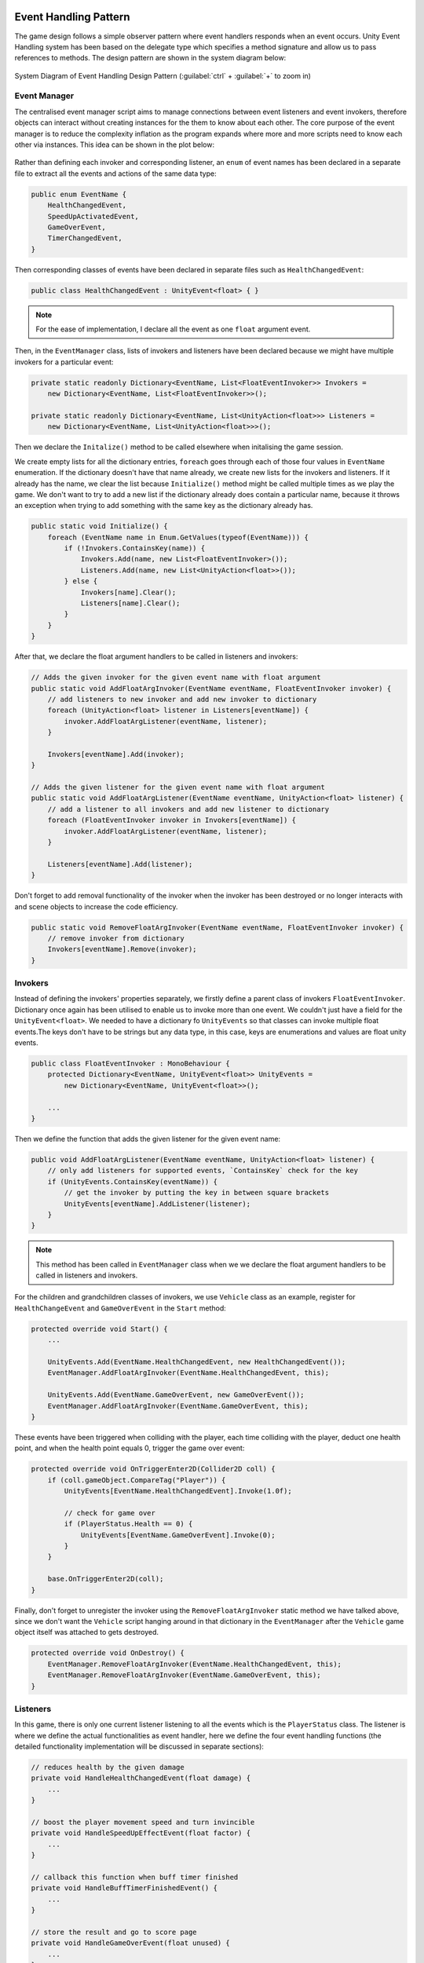 .. figure:: ../_static/index/cover.gif
    :align: center
    :width: 100%

Event Handling Pattern
======================

The game design follows a simple observer pattern where event handlers responds when an event occurs. Unity Event Handling system has been based on the delegate type which specifies a method signature and allow us to pass references to methods. The design pattern are shown in the system diagram below:

.. figure:: ../_static/system_diagrams/event_handling_system_diagram.png
    :align: center

    System Diagram of Event Handling Design Pattern (:guilabel:`ctrl` + :guilabel:`+` to zoom in)



Event Manager
-------------

The centralised event manager script aims to manage connections between event listeners and event invokers, therefore objects can interact without creating instances for the them to know about each other. The core purpose of the event manager is to reduce the complexity inflation as the program expands where more and more scripts need to know each other via instances. This idea can be shown in the plot below:

.. figure:: ../_static/plots/event_managing_complexity.png
    :align: center
    :width: 300

Rather than defining each invoker and corresponding listener, an ``enum`` of event names has been declared in a separate file to extract all the events and actions of the same data type:

.. code-block:: C#

    public enum EventName {
        HealthChangedEvent,
        SpeedUpActivatedEvent,
        GameOverEvent,
        TimerChangedEvent,
    }

Then corresponding classes of events have been declared in separate files such as ``HealthChangedEvent``:

.. code-block:: C#

    public class HealthChangedEvent : UnityEvent<float> { }

.. note:: For the ease of implementation, I declare all the event as one ``float`` argument event.

Then, in the ``EventManager`` class, lists of invokers and listeners have been declared because we might have multiple invokers for a particular event:

.. code-block:: C#

    private static readonly Dictionary<EventName, List<FloatEventInvoker>> Invokers =
        new Dictionary<EventName, List<FloatEventInvoker>>();

    private static readonly Dictionary<EventName, List<UnityAction<float>>> Listeners =
        new Dictionary<EventName, List<UnityAction<float>>>();

Then we declare the ``Initalize()`` method to be called elsewhere when initalising the game session. 

We create empty lists for all the dictionary entries, ``foreach`` goes through each of those four values in ``EventName`` enumeration. If the dictionary doesn't have that name already, we create new lists for the invokers and listeners. If it already has the name, we clear the list because ``Initialize()`` method might be called multiple times as we play the game. We don't want to try to add a new list if the dictionary already does contain a particular name, because it throws an exception when trying to add something with the same key as the dictionary already has.

.. code-block:: C#

    public static void Initialize() {
        foreach (EventName name in Enum.GetValues(typeof(EventName))) {
            if (!Invokers.ContainsKey(name)) {
                Invokers.Add(name, new List<FloatEventInvoker>());
                Listeners.Add(name, new List<UnityAction<float>>());
            } else {
                Invokers[name].Clear();
                Listeners[name].Clear();
            }
        }
    }

After that, we declare the float argument handlers to be called in listeners and invokers:

.. code-block:: C#

    // Adds the given invoker for the given event name with float argument
    public static void AddFloatArgInvoker(EventName eventName, FloatEventInvoker invoker) {
        // add listeners to new invoker and add new invoker to dictionary
        foreach (UnityAction<float> listener in Listeners[eventName]) {
            invoker.AddFloatArgListener(eventName, listener);
        }

        Invokers[eventName].Add(invoker);
    }

    // Adds the given listener for the given event name with float argument
    public static void AddFloatArgListener(EventName eventName, UnityAction<float> listener) {
        // add a listener to all invokers and add new listener to dictionary
        foreach (FloatEventInvoker invoker in Invokers[eventName]) {
            invoker.AddFloatArgListener(eventName, listener);
        }

        Listeners[eventName].Add(listener);
    }

Don't forget to add removal functionality of the invoker when the invoker has been destroyed or no longer interacts with and scene objects to increase the code efficiency.

.. code-block:: C#

    public static void RemoveFloatArgInvoker(EventName eventName, FloatEventInvoker invoker) {
        // remove invoker from dictionary
        Invokers[eventName].Remove(invoker);
    }



Invokers
--------

Instead of defining the invokers' properties separately, we firstly define a parent class of invokers ``FloatEventInvoker``. Dictionary once again has been utilised to enable us to invoke more than one event. We couldn't just have a field for the ``UnityEvent<float>``. We needed to have a dictionary fo ``UnityEvents`` so that classes can invoke multiple float events.The keys don't have to be strings but any data type, in this case, keys are enumerations and values are float unity events.

.. code-block:: C#

    public class FloatEventInvoker : MonoBehaviour {
        protected Dictionary<EventName, UnityEvent<float>> UnityEvents =
            new Dictionary<EventName, UnityEvent<float>>();

        ...
    }

Then we define the function that adds the given listener for the given event name:

.. code-block:: C#

        public void AddFloatArgListener(EventName eventName, UnityAction<float> listener) {
            // only add listeners for supported events, `ContainsKey` check for the key
            if (UnityEvents.ContainsKey(eventName)) {
                // get the invoker by putting the key in between square brackets
                UnityEvents[eventName].AddListener(listener);
            }
        }

.. note:: This method has been called in ``EventManager`` class when we we declare the float argument handlers to be called in listeners and invokers.

For the children and grandchildren classes of invokers, we use ``Vehicle`` class as an example, register for ``HealthChangeEvent`` and ``GameOverEvent`` in the ``Start`` method:

.. code-block:: C#

    protected override void Start() {
        ...

        UnityEvents.Add(EventName.HealthChangedEvent, new HealthChangedEvent());
        EventManager.AddFloatArgInvoker(EventName.HealthChangedEvent, this);

        UnityEvents.Add(EventName.GameOverEvent, new GameOverEvent());
        EventManager.AddFloatArgInvoker(EventName.GameOverEvent, this);
    }

These events have been triggered when colliding with the player, each time colliding with the player, deduct one health point, and when the health point equals 0, trigger the game over event:

.. code-block:: C#

    protected override void OnTriggerEnter2D(Collider2D coll) {
        if (coll.gameObject.CompareTag("Player")) {
            UnityEvents[EventName.HealthChangedEvent].Invoke(1.0f);

            // check for game over
            if (PlayerStatus.Health == 0) {
                UnityEvents[EventName.GameOverEvent].Invoke(0);
            }
        }

        base.OnTriggerEnter2D(coll);
    }

Finally, don't forget to unregister the invoker using the ``RemoveFloatArgInvoker`` static method we have talked above, since we don't want the ``Vehicle`` script hanging around in that dictionary in the ``EventManager`` after the ``Vehicle`` game object itself was attached to gets destroyed.

.. code-block:: C#

    protected override void OnDestroy() {
        EventManager.RemoveFloatArgInvoker(EventName.HealthChangedEvent, this);
        EventManager.RemoveFloatArgInvoker(EventName.GameOverEvent, this);
    }



Listeners
---------

In this game, there is only one current listener listening to all the events which is the ``PlayerStatus`` class. The listener is where we define the actual functionalities as event handler, here we define the four event handling functions (the detailed functionality implementation will be discussed in separate sections):

.. code-block:: C#

    // reduces health by the given damage
    private void HandleHealthChangedEvent(float damage) {
        ...
    }

    // boost the player movement speed and turn invincible
    private void HandleSpeedUpEffectEvent(float factor) {
        ...
    }

    // callback this function when buff timer finished
    private void HandleBuffTimerFinishedEvent() {
        ...
    }

    // store the result and go to score page
    private void HandleGameOverEvent(float unused) {
        ...
    }

Then in the ``Start`` method, we register the event handling functions to the central event manager (the timer event handling follows a different pattern that would be describe in below section):

.. code-block:: C#

    void Start() {
        ...
        
        EventManager.AddFloatArgListener(EventName.HealthChangedEvent,    HandleHealthChangedEvent);
        EventManager.AddFloatArgListener(EventName.SpeedUpActivatedEvent, HandleSpeedUpEffectEvent);
        EventManager.AddFloatArgListener(EventName.GameOverEvent,         HandleGameOverEvent);
    }


Timer Event Handling
--------------------

The event handling pattern for the Customised Timer has been separated from the centralised event manager workflow. Logically the timer is a separate process thus in a parallel system make it more modular and easier to debug. On the other hand, unlike the ``FloatEventInvoker`` where one or more float argument unity events could be triggered simultaneously, there should be only one kind of time pattern :guilabel:`time starts` > :guilabel:`time changes` > :guilabel:`time flows` > :guilabel:`time finishes` (as long as we are still in 3-dimensional world without applying Einstein's relativity) thus no need for going through a central event manager as no various kinds of time events need to be flexibly manipulated. In this scenario, back to the plot in previous event manager session above, going through the event manager is actually more complex than just using timer instances.

In this case, the ``CutomTimer`` acts as the invoker, we first declare the instance of events in teh script without using dictionaries and enumerations:

.. code-block:: C#

    private readonly TimerChangedEvent _timerChangedEvent = new TimerChangedEvent();
    private readonly TimerFinishedEvent _timerFinishedEvent = new TimerFinishedEvent();

Then we define the function that adds the given listener for the given event name:

.. code-block:: C#

    // Adds the given event handler as a listener
    public void AddTimerChangedEventListener(UnityAction<float> handler) {
        _timerChangedEvent.AddListener(handler);
    }

    // Adds the given event handler as a listener
    public void AddTimerFinishedEventListener(UnityAction handler) {
        _timerFinishedEvent.AddListener(handler);
    }

In the listener which is also the ``PlayerStatus`` class, we first declare the timer instance and access to the invoker class by getting the ``CustomerTimer`` component from the game object, we declare the callback event handler in the bottom and add listener for no argument event in the Start method:

.. code-block:: C#

    private CustomTimer _buffTimer;

    ...

    void Start() {
        _buffTimer = gameObject.AddComponent<CustomTimer>();
        _buffTimer.Duration = ConfigUtils.BuffDuration;
        _buffTimer.AddTimerFinishedEventListener(HandleBuffTimerFinishedEvent);

        ...
    }

    ...

    // callback this function when buff timer finished
    private void HandleBuffTimerFinishedEvent() {
        ...
    }